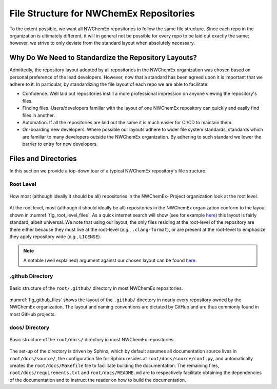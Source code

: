 .. Copyright 2022 NWChemEx
..
.. Licensed under the Apache License, Version 2.0 (the "License");
.. you may not use this file except in compliance with the License.
.. You may obtain a copy of the License at
..
.. http://www.apache.org/licenses/LICENSE-2.0
..
.. Unless required by applicable law or agreed to in writing, software
.. distributed under the License is distributed on an "AS IS" BASIS,
.. WITHOUT WARRANTIES OR CONDITIONS OF ANY KIND, either express or implied.
.. See the License for the specific language governing permissions and
.. limitations under the License.

########################################
File Structure for NWChemEx Repositories
########################################

To the extent possible, we want all NWChemEx repositories to follow the same
file structure. Since each repo in the organization is ultimately different,
it will in general not be possible for every repo to be laid out exactly the
same; however, we strive to only deviate from the standard layout when
absolutely necessary.

*****************************************************
Why Do We Need to Standardize the Repository Layouts?
*****************************************************

Admittedly, the repository layout adopted by all repositories in the NWChemEx
organization was chosen based on personal preference of the lead developers.
However, now that a standard has been agreed upon it is important that we
adhere to it. In particular, by standardizing the file layout of each
repo we are able to facilitate:

- Confidence. Well laid out repositories instill a more professional impression
  on anyone viewing the repository's files.
- Finding files. Users/developers familiar with the layout of one NWChemEx
  repository can quickly and easily find files in another.
- Automation. If all the repositories are laid out the same it is much easier
  for CI/CD to maintain them.
- On-boarding new developers. Where possible our layouts adhere to wider
  file system standards, standards which are familiar to many developers outside
  the NWChemEx organization. By adhering to such standard we lower the barrier
  to entry for new developers.

*********************
Files and Directories
*********************

In this section we provide a top-down tour of a typical NWChemEx repository's
file structure.

Root Level
==========

.. _fig_root_level_files:

.. figure:: assets/root_files.png
   :align: center

   How most (although ideally it should be all) repositories in the NWChemEx-
   Project organization look at the root level.

At the root level, most (although it should ideally be all) repositories in the
NWChemEx organization conform to the layout shown in
:numref:`fig_root_level_files`. As a quick internet search will show (see for
example `here <tinyurl.com/4h95tudm>`__) this layout is fairly standard, albeit
universal. We note that using our layout, the only files residing at the
root-level of the repository are there either because they must live at the
root-level (*e.g.*, ``.clang-format``), or are present at the root-level to
emphasize they apply repository wide (*e.g.*, ``LICENSE``).

.. note::

   A notable (well explained) argument against our chosen layout can be found
   `here
   <https://www.open-std.org/jtc1/sc22/wg21/docs/papers/2018/p1204r0.html>`__.


.github Directory
=================

.. _fig_github_files:

.. figure:: assets/github_files.png
   :align: center

   Basic structure of the ``root/.github/`` directory in most NWChemEx
   repositories.

:numref:`fig_github_files` shows the layout of the ``.github/`` directory in
nearly every repository owned by the NWChemEx organization. The layout
and naming conventions are dictated by GitHub and are thus commonly found in
most GitHub projects.

docs/ Directory
===============

.. _fig_docs_files:

.. figure:: assets/docs_files.png
   :align: center

   Basic structure of the ``root/docs/`` directory in most NWChemEx
   repositories.

The set-up of the directory is driven by Sphinx, which by default assumes all
documentation source lives in ``root/docs/source/``, the configuration file for
Sphinx resides at ``root/docs/source/conf.py``, and automatically creates the
``root/docs/Makefile`` file to facilitate building the documentation. The
remaining files, ``root/docs/requirements.txt`` and ``root/docs/README.md`` are
to respectively facilitate obtaining the dependencies of the documentation and
to instruct the reader on how to build the documentation.
